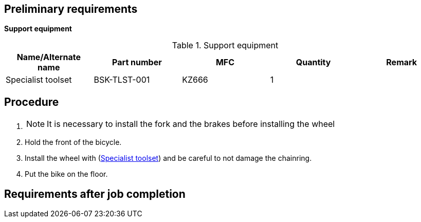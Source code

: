 == Preliminary requirements

*Support equipment*

.Support equipment
[cols=",,,,",options="header",]
|===
|Name/Alternate name |Part number |MFC |Quantity |Remark
|Specialist toolset |BSK-TLST-001 |KZ666 |1 |
|===

== Procedure

[arabic]
. {blank}
+
[NOTE]
====
It is necessary to install the fork and the brakes before installing the
wheel
====
. Hold the front of the bicycle.
. Install the wheel with
(link:#ID_S1000DBIKE-AAA-DA0-30-00-00AA-720A-A_seq-0001[Specialist
toolset]) and be careful to not damage the chainring.
. Put the bike on the floor.

== Requirements after job completion
